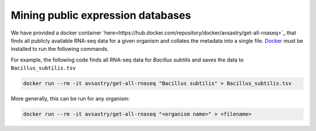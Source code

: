 Mining public expression databases
==================================

We have provided a docker container `here<https://hub.docker.com/repository/docker/avsastry/get-all-rnaseq>`_ that finds all publicly available RNA-seq data for a given organism and collates the metadata into a single file. `Docker <https://docs.docker.com/get-docker/>`_ must be installed to run the following commands.

For example, the following code finds all RNA-seq data for *Bacillus subtilis* and saves the data to ``Bacillus_subtilis.tsv``

.. code-block:: bash

   docker run --rm -it avsastry/get-all-rnaseq "Bacillus subtilis" > Bacillus_subtilis.tsv
   
More generally, this can be run for any organism:

.. code-block:: bash

   docker run --rm -it avsastry/get-all-rnaseq "<organism name>" > <filename>
